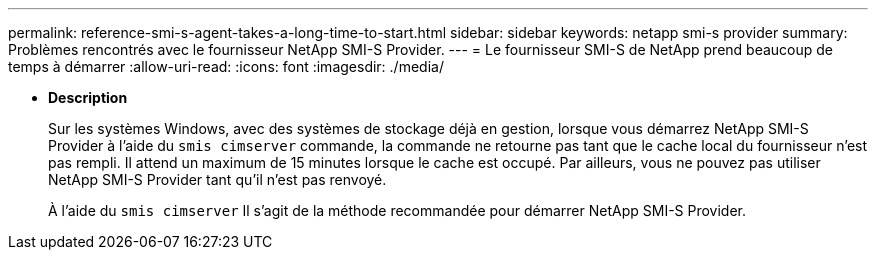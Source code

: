 ---
permalink: reference-smi-s-agent-takes-a-long-time-to-start.html 
sidebar: sidebar 
keywords: netapp smi-s provider 
summary: Problèmes rencontrés avec le fournisseur NetApp SMI-S Provider. 
---
= Le fournisseur SMI-S de NetApp prend beaucoup de temps à démarrer
:allow-uri-read: 
:icons: font
:imagesdir: ./media/


* *Description*
+
Sur les systèmes Windows, avec des systèmes de stockage déjà en gestion, lorsque vous démarrez NetApp SMI-S Provider à l'aide du `smis cimserver` commande, la commande ne retourne pas tant que le cache local du fournisseur n'est pas rempli. Il attend un maximum de 15 minutes lorsque le cache est occupé. Par ailleurs, vous ne pouvez pas utiliser NetApp SMI-S Provider tant qu'il n'est pas renvoyé.

+
À l'aide du `smis cimserver` Il s'agit de la méthode recommandée pour démarrer NetApp SMI-S Provider.


